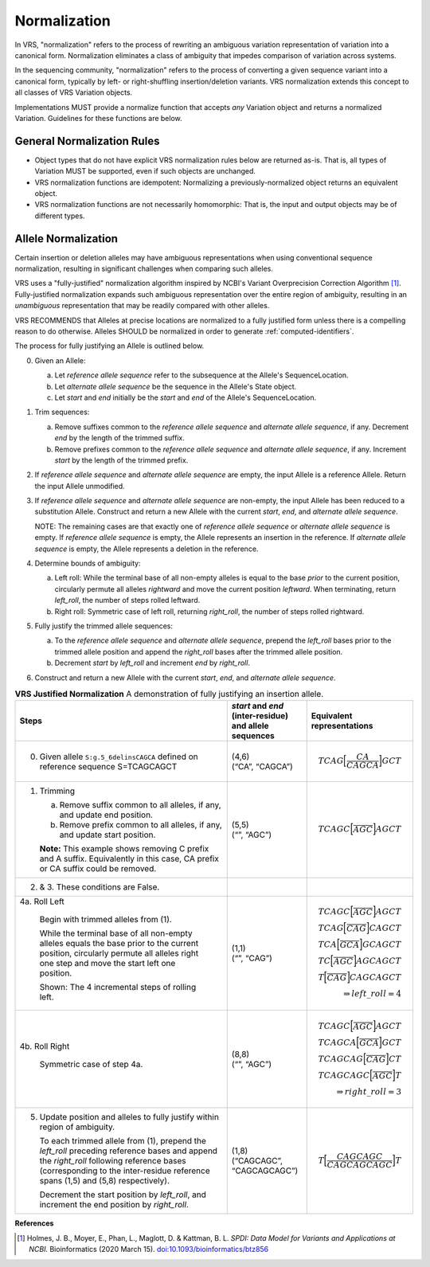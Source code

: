 .. _normalization:

Normalization
!!!!!!!!!!!!!

In VRS, "normalization" refers to the process of rewriting an
ambiguous variation representation of variation into a canonical form.
Normalization eliminates a class of ambiguity that impedes comparison
of variation across systems.

In the sequencing community, "normalization" refers to the process of
converting a given sequence variant into a canonical form, typically
by left- or right-shuffling insertion/deletion variants.  VRS
normalization extends this concept to all classes of VRS Variation
objects.

Implementations MUST provide a normalize function that accepts *any*
Variation object and returns a normalized Variation.  Guidelines for
these functions are below.


General Normalization Rules
@@@@@@@@@@@@@@@@@@@@@@@@@@@

* Object types that do not have explicit VRS normalization rules below
  are returned as-is.  That is, all types of Variation MUST be
  supported, even if such objects are unchanged.
* VRS normalization functions are idempotent: Normalizing a
  previously-normalized object returns an equivalent object.
* VRS normalization functions are not necessarily homomorphic: That
  is, the input and output objects may be of different types.



Allele Normalization
@@@@@@@@@@@@@@@@@@@@

Certain insertion or deletion alleles may have ambiguous
representations when using conventional sequence normalization,
resulting in significant challenges when comparing such alleles.

VRS uses a "fully-justified" normalization algorithm inspired by
NCBI's Variant Overprecision Correction Algorithm [1]_.
Fully-justified normalization expands such ambiguous representation
over the entire region of ambiguity, resulting in an *unambiguous*
representation that may be readily compared with other alleles.

VRS RECOMMENDS that Alleles at precise locations are normalized to a
fully justified form unless there is a compelling reason to do
otherwise.  Alleles SHOULD be normalized in order to generate
:ref:`computed-identifiers`.

The process for fully justifying an Allele is outlined below.

0. Given an Allele:

   a. Let `reference allele sequence` refer to the subsequence at the
      Allele's SequenceLocation.
   #. Let `alternate allele sequence` be the sequence in the Allele's
      State object.
   #. Let `start` and `end` initially be the `start` and `end` of the
      Allele's SequenceLocation.

#. Trim sequences:

   a. Remove suffixes common to the `reference allele sequence` and
      `alternate allele sequence`, if any. Decrement `end` by the
      length of the trimmed suffix.
   #. Remove prefixes common to the `reference allele sequence` and
      `alternate allele sequence`, if any. Increment `start` by the
      length of the trimmed prefix.

#. If `reference allele sequence` and `alternate allele sequence`
   are empty, the input Allele is a reference Allele.  Return the
   input Allele unmodified.

#. If `reference allele sequence` and `alternate allele sequence` are
   non-empty, the input Allele has been reduced to a substitution
   Allele.  Construct and return a new Allele with the current
   `start`, `end`, and `alternate allele sequence`.

   NOTE: The remaining cases are that exactly one of `reference allele
   sequence` or `alternate allele sequence` is empty.  If `reference
   allele sequence` is empty, the Allele represents an insertion in
   the reference.  If `alternate allele sequence` is empty, the Allele
   represents a deletion in the reference.

#. Determine bounds of ambiguity:

   a. Left roll: While the terminal base of all non-empty alleles is
      equal to the base *prior* to the current position, circularly
      permute all alleles *rightward* and move the current position
      *leftward*. When terminating, return `left_roll`, the number of
      steps rolled leftward.
   #. Right roll: Symmetric case of left roll, returning `right_roll`,
      the number of steps rolled rightward.

#. Fully justify the trimmed allele sequences:

   a. To the `reference allele sequence` and `alternate allele
      sequence`, prepend the `left_roll` bases prior to the trimmed
      allele position and append the `right_roll` bases after the
      trimmed allele position.
   b. Decrement `start` by `left_roll` and increment `end` by
      `right_roll`.

#. Construct and return a new Allele with the current `start`, `end`,
   and `alternate allele sequence`.



.. _normalization-diagram:

.. list-table::
     **VRS Justified Normalization** A demonstration of fully justifying an insertion allele.
   :class: reece-wrap
   :header-rows: 1
   :widths: 40 15 20
   :align: left

   *  -  | Steps
      -  | `start` and `end` (inter-residue)
	 | and allele sequences
      -  | Equivalent representations
   *  -  0. Given allele ``S:g.5_6delinsCAGCA`` defined on reference sequence S=TCAGCAGCT
      -  | (4,6)
         | (“CA”, “CAGCA”)
      -  .. math:: TCAG \Bigl[ \frac{CA}{CAGCA} \Bigr] GCT

   *  -  1. Trimming

            a. Remove suffix common to all alleles, if any, and update end position.
            b. Remove prefix common to all alleles, if any, and update start position. 

            **Note:**  This example shows removing C prefix and A suffix.
            Equivalently in this case, CA prefix or CA suffix could be removed.
      -  | (5,5)
         | (“”, “AGC”)
      -  .. math:: TCAGC \Bigl[ \frac{}{AGC} \Bigr] AGCT

   *  -  2. & 3. These conditions are False.
      -
      -

   *  -  4a. Roll Left

            Begin with trimmed alleles from (1).

            While the terminal base of all non-empty alleles equals the base
            prior to the current position, circularly permute all alleles right
            one step and move the start left one position.

            Shown: The 4 incremental steps of rolling left.
      -  | (1,1)
         | (“”, “CAG”)
      -  .. math::
            TCAGC \Bigl[ \frac{}{AGC} \Bigr] AGCT \\
            TCAG \Bigl[ \frac{}{CAG} \Bigr] CAGCT \\
            TCA \Bigl[ \frac{}{GCA} \Bigr] GCAGCT \\
            TC \Bigl[ \frac{}{AGC} \Bigr] AGCAGCT \\
            T \Bigl[ \frac{}{CAG} \Bigr] CAGCAGCT \\
            \Rightarrow left\_roll = 4

   *  -  4b. Roll Right

            Symmetric case of step 4a.
      -  | (8,8)
         | (“”, “AGC”)
      -  .. math::
            TCAGC \Bigl[ \frac{}{AGC} \Bigr] AGCT \\
            TCAGCA \Bigl[ \frac{}{GCA} \Bigr] GCT \\
            TCAGCAG \Bigl[ \frac{}{CAG} \Bigr] CT \\
            TCAGCAGC \Bigl[ \frac{}{AGC} \Bigr] T \\
            \Rightarrow right\_roll = 3

   *  -  5. Update position and alleles to fully justify within region of ambiguity.

            To each trimmed allele from (1), prepend the *left_roll*
            preceding reference bases and append the *right_roll*
            following reference bases (corresponding to the inter-residue
            reference spans (1,5) and (5,8) respectively).

            Decrement the start position by *left_roll*, and increment the end
            position by *right_roll*.
      -  | (1,8)
         | (“CAGCAGC”,
         | “CAGCAGCAGC”)
      -  .. math::
            T \Bigl[ \frac{CAGCAGC}{CAGCAGCAGC} \Bigr] T

**References**

.. [1] Holmes, J. B., Moyer, E., Phan, L., Maglott, D. &
       Kattman, B. L. *SPDI: Data Model for Variants and Applications
       at NCBI.* Bioinformatics (2020 March 15). `doi:10.1093/bioinformatics/btz856`_

.. _doi:10.1093/bioinformatics/btz856: https://doi.org/10.1093/bioinformatics/btz856
